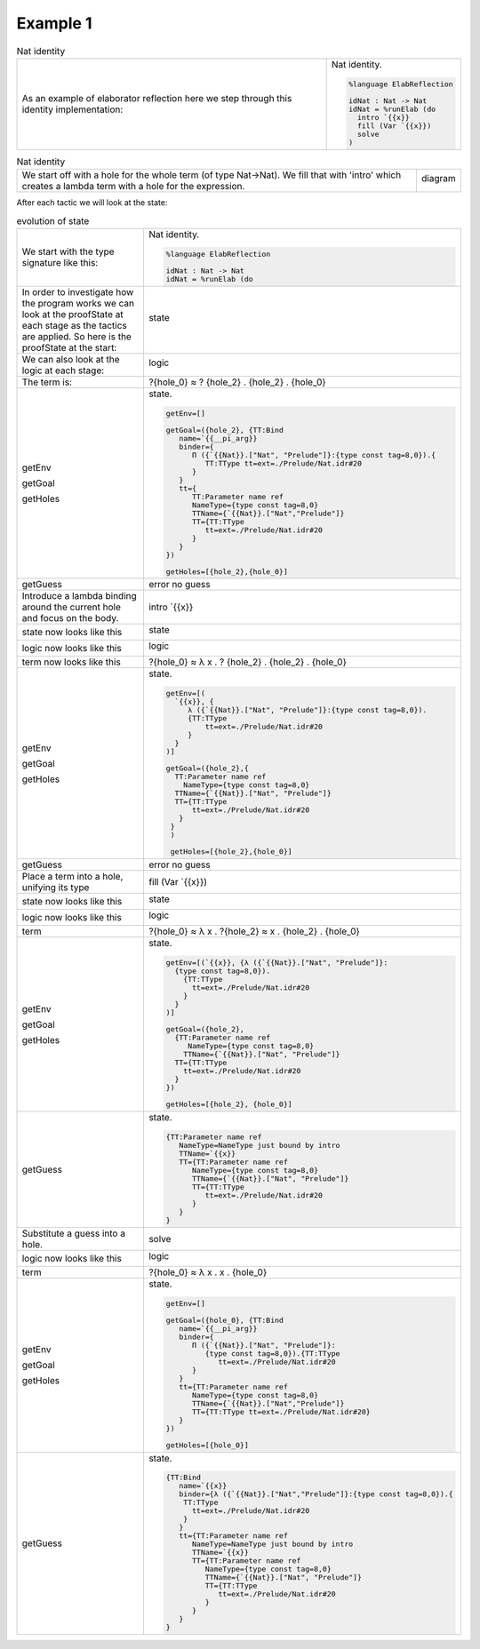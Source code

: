 Example 1
=========

.. list-table:: Nat identity

   * - As an example of elaborator reflection here we step through this identity implementation:
     - Nat identity.

       .. code-block:: idris

         %language ElabReflection

         idNat : Nat -> Nat
         idNat = %runElab (do
           intro `{{x}}
           fill (Var `{{x}})
           solve
         )

.. list-table:: Nat identity

   * - We start off with a hole for the whole term (of type Nat->Nat).
       We fill that with 'intro' which creates a lambda term with a hole for the  expression.
     - diagram

       .. image:: ../image/tree.png
          :width: 133px
          :height: 106px

After each tactic we will look at the state:

.. list-table:: evolution of state

   * - We start with the type signature like this:
     - Nat identity.

       .. code-block:: idris

         %language ElabReflection

         idNat : Nat -> Nat
         idNat = %runElab (do

   * - In order to investigate how the program works we can look at the proofState at each stage as the tactics are applied. So here is the proofState at the start:
     - state

       .. image:: ../image/elabProofStateEx1_1.png
          :width: 310px
          :height: 124px

   * - We can also look at the logic at each stage: 
     - logic

       .. image:: ../image/elabLogicEx1_1.png
          :width: 126px
          :height: 33px

   * - The term is:
     - ?{hole_0} ≈ ? {hole_2} . {hole_2} . {hole_0}

   * - getEnv

       getGoal

       getHoles

     - state.

       .. code-block:: idris

         getEnv=[]

         getGoal=({hole_2}, {TT:Bind
            name=`{{__pi_arg}}
            binder={
               Π ({`{{Nat}}.["Nat", "Prelude"]}:{type const tag=8,0}).{
                  TT:TType tt=ext=./Prelude/Nat.idr#20
               }
            }
            tt={
               TT:Parameter name ref
               NameType={type const tag=8,0}
               TTName={`{{Nat}}.["Nat","Prelude"]}
               TT={TT:TType
                  tt=ext=./Prelude/Nat.idr#20
               }
            }
         })

         getHoles=[{hole_2},{hole_0}]

   * - getGuess
     - error no guess

   * - Introduce a lambda binding around the current hole and focus on the body.
     - intro \`{{x}}

   * - state now looks like this
     - state

       .. image:: ../image/elabProofStateEx1_2.png
          :width: 312px
          :height: 124px

   * - logic now looks like this
     - logic

       .. image:: ../image/elabLogicEx1_2.png
          :width: 126px
          :height: 45px

   * - term now looks like this
     - ?{hole_0} ≈ λ x . ? {hole_2} . {hole_2} . {hole_0}

   * - getEnv

       getGoal

       getHoles

     - state.

       .. code-block:: idris

         getEnv=[(
           `{{x}}, {
              λ ({`{{Nat}}.["Nat", "Prelude"]}:{type const tag=8,0}).
              {TT:TType
                  tt=ext=./Prelude/Nat.idr#20
              }
           }
         )]

         getGoal=({hole_2},{
           TT:Parameter name ref
             NameType={type const tag=8,0}
           TTName={`{{Nat}}.["Nat", "Prelude"]}
           TT={TT:TType
               tt=ext=./Prelude/Nat.idr#20
            }
          }
          )

          getHoles=[{hole_2},{hole_0}]

   * - getGuess
     - error no guess

   * - Place a term into a hole, unifying its type
     - fill (Var \`{{x}})

   * - state now looks like this
     - state

       .. image:: ../image/elabProofStateEx1_3.png
          :width: 312px
          :height: 124px

   * - logic now looks like this
     - logic

       .. image:: ../image/elabLogicEx1_3.png
          :width: 131px
          :height: 45px

   * - term
     - ?{hole_0} ≈ λ x . ?{hole_2} ≈ x . {hole_2} . {hole_0}

   * - getEnv

       getGoal

       getHoles

     - state.

       .. code-block:: idris

         getEnv=[(`{{x}}, {λ ({`{{Nat}}.["Nat", "Prelude"]}:
           {type const tag=8,0}).
             {TT:TType
               tt=ext=./Prelude/Nat.idr#20
             }
           }
         )]

         getGoal=({hole_2},
           {TT:Parameter name ref
              NameType={type const tag=8,0}
             TTName={`{{Nat}}.["Nat", "Prelude"]}
           TT={TT:TType
             tt=ext=./Prelude/Nat.idr#20
           }
         })

         getHoles=[{hole_2}, {hole_0}]

   * - getGuess
     - state.

       .. code-block:: idris

         {TT:Parameter name ref
            NameType=NameType just bound by intro
            TTName=`{{x}}
            TT={TT:Parameter name ref
               NameType={type const tag=8,0}
               TTName={`{{Nat}}.["Nat", "Prelude"]}
               TT={TT:TType
                  tt=ext=./Prelude/Nat.idr#20
               }
            }
         }

   * - Substitute a guess into a hole.
     - solve

   * - logic now looks like this
     - logic

       .. image:: ../image/elabLogicEx1_4.png
          :width: 131px
          :height: 14px

   * - term
     - ?{hole_0} ≈ λ x . x . {hole_0}

   * - getEnv

       getGoal

       getHoles

     - state.

       .. code-block:: idris

         getEnv=[]

         getGoal=({hole_0}, {TT:Bind
            name=`{{__pi_arg}}
            binder={
               Π ({`{{Nat}}.["Nat", "Prelude"]}:
                  {type const tag=8,0}).{TT:TType
                     tt=ext=./Prelude/Nat.idr#20
               }
            }
            tt={TT:Parameter name ref
               NameType={type const tag=8,0}
               TTName={`{{Nat}}.["Nat","Prelude"]}
               TT={TT:TType tt=ext=./Prelude/Nat.idr#20}
            }
         })

         getHoles=[{hole_0}]

   * - getGuess
     - state.

       .. code-block:: idris

         {TT:Bind
            name=`{{x}}
            binder={λ ({`{{Nat}}.["Nat","Prelude"]}:{type const tag=8,0}).{
             TT:TType
               tt=ext=./Prelude/Nat.idr#20
             }
            }
            tt={TT:Parameter name ref
               NameType=NameType just bound by intro
               TTName=`{{x}}
               TT={TT:Parameter name ref
                  NameType={type const tag=8,0}
                  TTName={`{{Nat}}.["Nat", "Prelude"]}
                  TT={TT:TType
                     tt=ext=./Prelude/Nat.idr#20
                  }
               }
            }
         }
